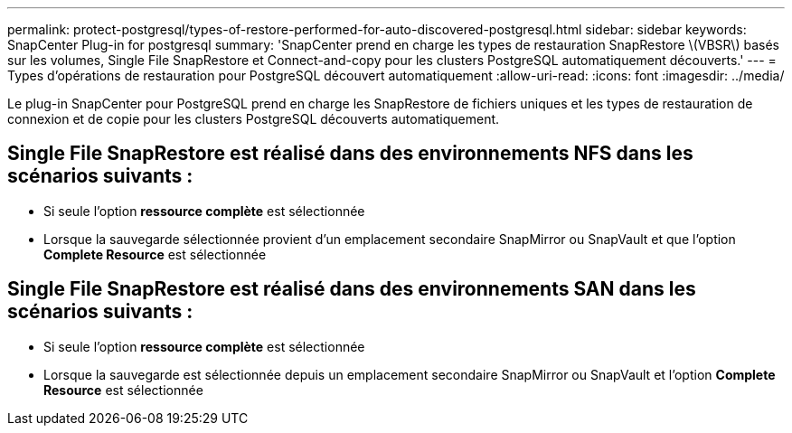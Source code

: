 ---
permalink: protect-postgresql/types-of-restore-performed-for-auto-discovered-postgresql.html 
sidebar: sidebar 
keywords: SnapCenter Plug-in for postgresql 
summary: 'SnapCenter prend en charge les types de restauration SnapRestore \(VBSR\) basés sur les volumes, Single File SnapRestore et Connect-and-copy pour les clusters PostgreSQL automatiquement découverts.' 
---
= Types d'opérations de restauration pour PostgreSQL découvert automatiquement
:allow-uri-read: 
:icons: font
:imagesdir: ../media/


[role="lead"]
Le plug-in SnapCenter pour PostgreSQL prend en charge les SnapRestore de fichiers uniques et les types de restauration de connexion et de copie pour les clusters PostgreSQL découverts automatiquement.



== Single File SnapRestore est réalisé dans des environnements NFS dans les scénarios suivants :

* Si seule l'option *ressource complète* est sélectionnée
* Lorsque la sauvegarde sélectionnée provient d'un emplacement secondaire SnapMirror ou SnapVault et que l'option *Complete Resource* est sélectionnée




== Single File SnapRestore est réalisé dans des environnements SAN dans les scénarios suivants :

* Si seule l'option *ressource complète* est sélectionnée
* Lorsque la sauvegarde est sélectionnée depuis un emplacement secondaire SnapMirror ou SnapVault et l'option *Complete Resource* est sélectionnée

